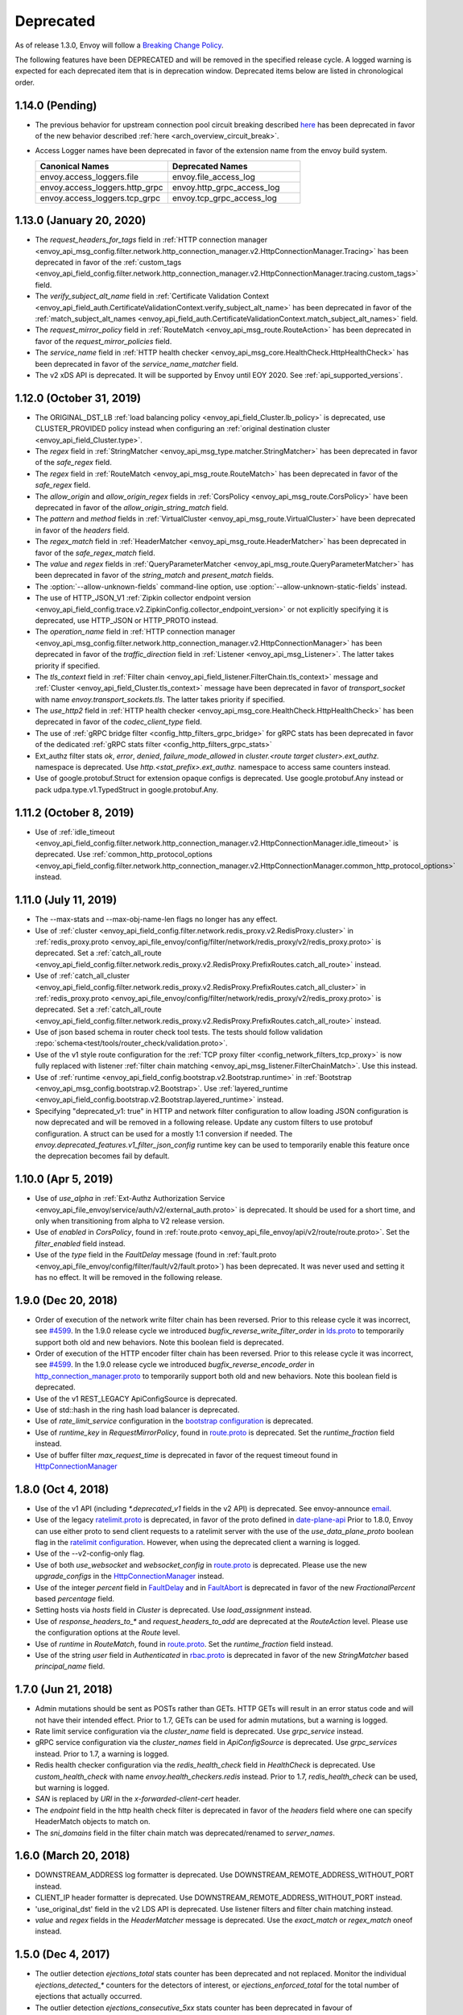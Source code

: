 .. _deprecated:

Deprecated
----------

As of release 1.3.0, Envoy will follow a
`Breaking Change Policy <https://github.com/envoyproxy/envoy/blob/master//CONTRIBUTING.md#breaking-change-policy>`_.

The following features have been DEPRECATED and will be removed in the specified release cycle.
A logged warning is expected for each deprecated item that is in deprecation window.
Deprecated items below are listed in chronological order.

1.14.0 (Pending)
================
* The previous behavior for upstream connection pool circuit breaking described
  `here <https://www.envoyproxy.io/docs/envoy/v1.13.0/intro/arch_overview/upstream/circuit_breaking>`_ has
  been deprecated in favor of the new behavior described :ref:`here <arch_overview_circuit_break>`.
* Access Logger names have been deprecated in favor of the extension name from the envoy build
  system.

  .. csv-table::
    :header: Canonical Names, Deprecated Names
    :widths: 1, 1

    envoy.access_loggers.file, envoy.file_access_log
    envoy.access_loggers.http_grpc, envoy.http_grpc_access_log
    envoy.access_loggers.tcp_grpc, envoy.tcp_grpc_access_log

1.13.0 (January 20, 2020)
=========================
* The `request_headers_for_tags` field in :ref:`HTTP connection manager
  <envoy_api_msg_config.filter.network.http_connection_manager.v2.HttpConnectionManager.Tracing>`
  has been deprecated in favor of the :ref:`custom_tags
  <envoy_api_field_config.filter.network.http_connection_manager.v2.HttpConnectionManager.tracing.custom_tags>` field.
* The `verify_subject_alt_name` field in :ref:`Certificate Validation Context
  <envoy_api_field_auth.CertificateValidationContext.verify_subject_alt_name>`
  has been deprecated in favor of the :ref:`match_subject_alt_names
  <envoy_api_field_auth.CertificateValidationContext.match_subject_alt_names>` field.
* The `request_mirror_policy` field in :ref:`RouteMatch <envoy_api_msg_route.RouteAction>` has been deprecated in
  favor of the `request_mirror_policies` field.
* The `service_name` field in
  :ref:`HTTP health checker <envoy_api_msg_core.HealthCheck.HttpHealthCheck>` has been deprecated in
  favor of the `service_name_matcher` field.
* The v2 xDS API is deprecated. It will be supported by Envoy until EOY 2020. See
  :ref:`api_supported_versions`.

1.12.0 (October 31, 2019)
=========================
* The ORIGINAL_DST_LB :ref:`load balancing policy <envoy_api_field_Cluster.lb_policy>` is
  deprecated, use CLUSTER_PROVIDED policy instead when configuring an :ref:`original destination
  cluster <envoy_api_field_Cluster.type>`.
* The `regex` field in :ref:`StringMatcher <envoy_api_msg_type.matcher.StringMatcher>` has been
  deprecated in favor of the `safe_regex` field.
* The `regex` field in :ref:`RouteMatch <envoy_api_msg_route.RouteMatch>` has been
  deprecated in favor of the `safe_regex` field.
* The `allow_origin` and `allow_origin_regex` fields in :ref:`CorsPolicy
  <envoy_api_msg_route.CorsPolicy>` have been deprecated in favor of the
  `allow_origin_string_match` field.
* The `pattern` and `method` fields in :ref:`VirtualCluster <envoy_api_msg_route.VirtualCluster>`
  have been deprecated in favor of the `headers` field.
* The `regex_match` field in :ref:`HeaderMatcher <envoy_api_msg_route.HeaderMatcher>` has been
  deprecated in favor of the `safe_regex_match` field.
* The `value` and `regex` fields in :ref:`QueryParameterMatcher
  <envoy_api_msg_route.QueryParameterMatcher>` has been deprecated in favor of the `string_match`
  and `present_match` fields.
* The :option:`--allow-unknown-fields` command-line option,
  use :option:`--allow-unknown-static-fields` instead.
* The use of HTTP_JSON_V1 :ref:`Zipkin collector endpoint version
  <envoy_api_field_config.trace.v2.ZipkinConfig.collector_endpoint_version>` or not explicitly
  specifying it is deprecated, use HTTP_JSON or HTTP_PROTO instead.
* The `operation_name` field in :ref:`HTTP connection manager
  <envoy_api_msg_config.filter.network.http_connection_manager.v2.HttpConnectionManager>`
  has been deprecated in favor of the `traffic_direction` field in
  :ref:`Listener <envoy_api_msg_Listener>`. The latter takes priority if
  specified.
* The `tls_context` field in :ref:`Filter chain <envoy_api_field_listener.FilterChain.tls_context>` message
  and :ref:`Cluster <envoy_api_field_Cluster.tls_context>` message have been deprecated in favor of
  `transport_socket` with name `envoy.transport_sockets.tls`. The latter takes priority if specified.
* The `use_http2` field in
  :ref:`HTTP health checker <envoy_api_msg_core.HealthCheck.HttpHealthCheck>` has been deprecated in
  favor of the `codec_client_type` field.
* The use of :ref:`gRPC bridge filter <config_http_filters_grpc_bridge>` for
  gRPC stats has been deprecated in favor of the dedicated :ref:`gRPC stats
  filter <config_http_filters_grpc_stats>`
* Ext_authz filter stats `ok`, `error`, `denied`, `failure_mode_allowed` in
  *cluster.<route target cluster>.ext_authz.* namespace is deprecated.
  Use *http.<stat_prefix>.ext_authz.* namespace to access same counters instead.
* Use of google.protobuf.Struct for extension opaque configs is deprecated. Use google.protobuf.Any instead or pack
  udpa.type.v1.TypedStruct in google.protobuf.Any.

1.11.2 (October 8, 2019)
========================
* Use of :ref:`idle_timeout
  <envoy_api_field_config.filter.network.http_connection_manager.v2.HttpConnectionManager.idle_timeout>`
  is deprecated. Use :ref:`common_http_protocol_options
  <envoy_api_field_config.filter.network.http_connection_manager.v2.HttpConnectionManager.common_http_protocol_options>`
  instead.

1.11.0 (July 11, 2019)
======================
* The --max-stats and --max-obj-name-len flags no longer has any effect.
* Use of :ref:`cluster <envoy_api_field_config.filter.network.redis_proxy.v2.RedisProxy.cluster>` in :ref:`redis_proxy.proto <envoy_api_file_envoy/config/filter/network/redis_proxy/v2/redis_proxy.proto>` is deprecated. Set a :ref:`catch_all_route <envoy_api_field_config.filter.network.redis_proxy.v2.RedisProxy.PrefixRoutes.catch_all_route>` instead.
* Use of :ref:`catch_all_cluster <envoy_api_field_config.filter.network.redis_proxy.v2.RedisProxy.PrefixRoutes.catch_all_cluster>` in :ref:`redis_proxy.proto <envoy_api_file_envoy/config/filter/network/redis_proxy/v2/redis_proxy.proto>` is deprecated. Set a :ref:`catch_all_route <envoy_api_field_config.filter.network.redis_proxy.v2.RedisProxy.PrefixRoutes.catch_all_route>` instead.
* Use of json based schema in router check tool tests. The tests should follow validation :repo:`schema<test/tools/router_check/validation.proto>`.
* Use of the v1 style route configuration for the :ref:`TCP proxy filter <config_network_filters_tcp_proxy>`
  is now fully replaced with listener :ref:`filter chain matching <envoy_api_msg_listener.FilterChainMatch>`.
  Use this instead.
* Use of :ref:`runtime <envoy_api_field_config.bootstrap.v2.Bootstrap.runtime>` in :ref:`Bootstrap
  <envoy_api_msg_config.bootstrap.v2.Bootstrap>`. Use :ref:`layered_runtime
  <envoy_api_field_config.bootstrap.v2.Bootstrap.layered_runtime>` instead.
* Specifying "deprecated_v1: true" in HTTP and network filter configuration to allow loading JSON
  configuration is now deprecated and will be removed in a following release. Update any custom
  filters to use protobuf configuration. A struct can be used for a mostly 1:1 conversion if needed.
  The `envoy.deprecated_features.v1_filter_json_config` runtime key can be used to temporarily
  enable this feature once the deprecation becomes fail by default.

1.10.0 (Apr 5, 2019)
====================
* Use of `use_alpha` in :ref:`Ext-Authz Authorization Service <envoy_api_file_envoy/service/auth/v2/external_auth.proto>` is deprecated. It should be used for a short time, and only when transitioning from alpha to V2 release version.
* Use of `enabled` in `CorsPolicy`, found in
  :ref:`route.proto <envoy_api_file_envoy/api/v2/route/route.proto>`.
  Set the `filter_enabled` field instead.
* Use of the `type` field in the `FaultDelay` message (found in
  :ref:`fault.proto <envoy_api_file_envoy/config/filter/fault/v2/fault.proto>`)
  has been deprecated. It was never used and setting it has no effect. It will be removed in the
  following release.

1.9.0 (Dec 20, 2018)
====================
* Order of execution of the network write filter chain has been reversed. Prior to this release cycle it was incorrect, see `#4599 <https://github.com/envoyproxy/envoy/issues/4599>`_. In the 1.9.0 release cycle we introduced `bugfix_reverse_write_filter_order` in `lds.proto <https://github.com/envoyproxy/envoy/blob/master/api/envoy/api/v2/lds.proto>`_ to temporarily support both old and new behaviors. Note this boolean field is deprecated.
* Order of execution of the HTTP encoder filter chain has been reversed. Prior to this release cycle it was incorrect, see `#4599 <https://github.com/envoyproxy/envoy/issues/4599>`_. In the 1.9.0 release cycle we introduced `bugfix_reverse_encode_order` in `http_connection_manager.proto <https://github.com/envoyproxy/envoy/blob/master/api/envoy/config/filter/network/http_connection_manager/v2/http_connection_manager.proto>`_ to temporarily support both old and new behaviors. Note this boolean field is deprecated.
* Use of the v1 REST_LEGACY ApiConfigSource is deprecated.
* Use of std::hash in the ring hash load balancer is deprecated.
* Use of `rate_limit_service` configuration in the `bootstrap configuration <https://github.com/envoyproxy/envoy/blob/master/api/envoy/config/bootstrap/v2/bootstrap.proto>`_ is deprecated.
* Use of `runtime_key` in `RequestMirrorPolicy`, found in
  `route.proto <https://github.com/envoyproxy/envoy/blob/master/api/envoy/api/v2/route/route.proto>`_
  is deprecated. Set the `runtime_fraction` field instead.
* Use of buffer filter `max_request_time` is deprecated in favor of the request timeout found in `HttpConnectionManager <https://github.com/envoyproxy/envoy/blob/master/api/envoy/config/filter/network/http_connection_manager/v2/http_connection_manager.proto>`_

1.8.0 (Oct 4, 2018)
===================
* Use of the v1 API (including `*.deprecated_v1` fields in the v2 API) is deprecated.
  See envoy-announce `email <https://groups.google.com/forum/#!topic/envoy-announce/oPnYMZw8H4U>`_.
* Use of the legacy
  `ratelimit.proto <https://github.com/envoyproxy/envoy/blob/b0a518d064c8255e0e20557a8f909b6ff457558f/source/common/ratelimit/ratelimit.proto>`_
  is deprecated, in favor of the proto defined in
  `date-plane-api <https://github.com/envoyproxy/envoy/blob/master/api/envoy/service/ratelimit/v2/rls.proto>`_
  Prior to 1.8.0, Envoy can use either proto to send client requests to a ratelimit server with the use of the
  `use_data_plane_proto` boolean flag in the `ratelimit configuration <https://github.com/envoyproxy/envoy/blob/master/api/envoy/config/ratelimit/v2/rls.proto>`_.
  However, when using the deprecated client a warning is logged.
* Use of the --v2-config-only flag.
* Use of both `use_websocket` and `websocket_config` in
  `route.proto <https://github.com/envoyproxy/envoy/blob/master/api/envoy/api/v2/route/route.proto>`_
  is deprecated. Please use the new `upgrade_configs` in the
  `HttpConnectionManager <https://github.com/envoyproxy/envoy/blob/master/api/envoy/config/filter/network/http_connection_manager/v2/http_connection_manager.proto>`_
  instead.
* Use of the integer `percent` field in `FaultDelay <https://github.com/envoyproxy/envoy/blob/master/api/envoy/config/filter/fault/v2/fault.proto>`_
  and in `FaultAbort <https://github.com/envoyproxy/envoy/blob/master/api/envoy/config/filter/http/fault/v2/fault.proto>`_ is deprecated in favor
  of the new `FractionalPercent` based `percentage` field.
* Setting hosts via `hosts` field in `Cluster` is deprecated. Use `load_assignment` instead.
* Use of `response_headers_to_*` and `request_headers_to_add` are deprecated at the `RouteAction`
  level. Please use the configuration options at the `Route` level.
* Use of `runtime` in `RouteMatch`, found in
  `route.proto <https://github.com/envoyproxy/envoy/blob/master/api/envoy/api/v2/route/route.proto>`_.
  Set the `runtime_fraction` field instead.
* Use of the string `user` field in `Authenticated` in `rbac.proto <https://github.com/envoyproxy/envoy/blob/master/api/envoy/config/rbac/v2alpha/rbac.proto>`_
  is deprecated in favor of the new `StringMatcher` based `principal_name` field.

1.7.0 (Jun 21, 2018)
====================
* Admin mutations should be sent as POSTs rather than GETs. HTTP GETs will result in an error
  status code and will not have their intended effect. Prior to 1.7, GETs can be used for
  admin mutations, but a warning is logged.
* Rate limit service configuration via the `cluster_name` field is deprecated. Use `grpc_service`
  instead.
* gRPC service configuration via the `cluster_names` field in `ApiConfigSource` is deprecated. Use
  `grpc_services` instead. Prior to 1.7, a warning is logged.
* Redis health checker configuration via the `redis_health_check` field in `HealthCheck` is
  deprecated. Use `custom_health_check` with name `envoy.health_checkers.redis` instead. Prior
  to 1.7, `redis_health_check` can be used, but warning is logged.
* `SAN` is replaced by `URI` in the `x-forwarded-client-cert` header.
* The `endpoint` field in the http health check filter is deprecated in favor of the `headers`
  field where one can specify HeaderMatch objects to match on.
* The `sni_domains` field in the filter chain match was deprecated/renamed to `server_names`.

1.6.0 (March 20, 2018)
======================
* DOWNSTREAM_ADDRESS log formatter is deprecated. Use DOWNSTREAM_REMOTE_ADDRESS_WITHOUT_PORT
  instead.
* CLIENT_IP header formatter is deprecated. Use DOWNSTREAM_REMOTE_ADDRESS_WITHOUT_PORT instead.
* 'use_original_dst' field in the v2 LDS API is deprecated. Use listener filters and filter chain
  matching instead.
* `value` and `regex` fields in the `HeaderMatcher` message is deprecated. Use the `exact_match`
  or `regex_match` oneof instead.

1.5.0 (Dec 4, 2017)
===================
* The outlier detection `ejections_total` stats counter has been deprecated and not replaced. Monitor
  the individual `ejections_detected_*` counters for the detectors of interest, or
  `ejections_enforced_total` for the total number of ejections that actually occurred.
* The outlier detection `ejections_consecutive_5xx` stats counter has been deprecated in favour of
  `ejections_detected_consecutive_5xx` and `ejections_enforced_consecutive_5xx`.
* The outlier detection `ejections_success_rate` stats counter has been deprecated in favour of
  `ejections_detected_success_rate` and `ejections_enforced_success_rate`.

1.4.0 (Aug 24, 2017)
====================
* Config option `statsd_local_udp_port` has been deprecated and has been replaced with
  `statsd_udp_ip_address`.
* `HttpFilterConfigFactory` filter API has been deprecated in favor of `NamedHttpFilterConfigFactory`.
* Config option `http_codec_options` has been deprecated and has been replaced with `http2_settings`.
* The following log macros have been deprecated: `log_trace`, `log_debug`, `conn_log`,
  `conn_log_info`, `conn_log_debug`, `conn_log_trace`, `stream_log`, `stream_log_info`,
  `stream_log_debug`, `stream_log_trace`. For replacements, please see
  `logger.h <https://github.com/envoyproxy/envoy/blob/master/source/common/common/logger.h>`_.
* The connectionId() and ssl() callbacks of StreamFilterCallbacks have been deprecated and
  replaced with a more general connection() callback, which, when not returning a nullptr, can be
  used to get the connection id and SSL connection from the returned Connection object pointer.
* The protobuf stub gRPC support via `Grpc::RpcChannelImpl` is now replaced with `Grpc::AsyncClientImpl`.
  This no longer uses `protoc` generated stubs but instead utilizes C++ template generation of the
  RPC stubs. `Grpc::AsyncClientImpl` supports streaming, in addition to the previous unary, RPCs.
* The direction of network and HTTP filters in the configuration will be ignored from 1.4.0 and
  later removed from the configuration in the v2 APIs. Filter direction is now implied at the C++ type
  level. The `type()` methods on the `NamedNetworkFilterConfigFactory` and
  `NamedHttpFilterConfigFactory` interfaces have been removed to reflect this.
